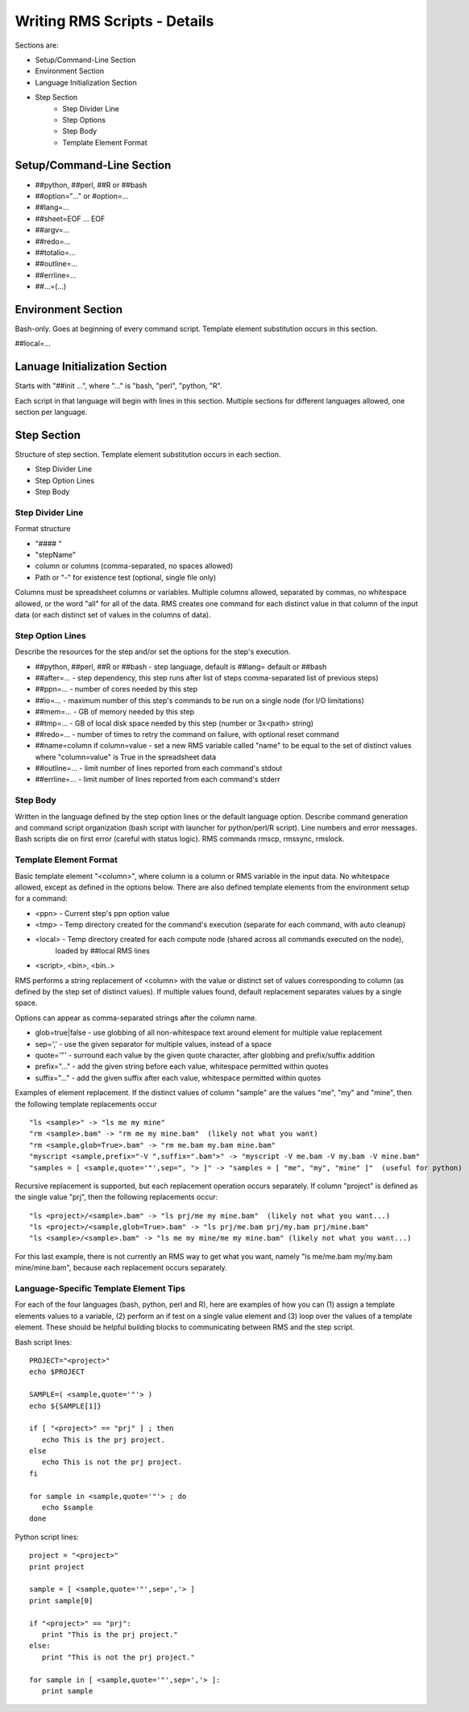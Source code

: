 
Writing RMS Scripts - Details
=============================

Sections are:

* Setup/Command-Line Section
* Environment Section
* Language Initialization Section
* Step Section
    - Step Divider Line
    - Step Options
    - Step Body
    - Template Element Format

Setup/Command-Line Section
--------------------------

* ##python, ##perl, ##R or ##bash
* ##option="..." or #option=...
* ##lang=...
* ##sheet=EOF ... EOF
* ##argv=...
* ##redo=...
* ##totalio=...
* ##outline=...
* ##errline=...
* ##...=(...)

Environment Section
-------------------

Bash-only.  Goes at beginning of every command script.  Template element substitution occurs in this section.

##local=...

Lanuage Initialization Section
------------------------------

Starts with "##init ...", where "..." is "bash, "perl", "python, "R".

Each script in that language will begin with lines in this section.  Multiple sections for different languages
allowed, one section per language.

Step Section
------------

Structure of step section.  Template element substitution occurs in each section.

* Step Divider Line
* Step Option Lines
* Step Body


Step Divider Line
^^^^^^^^^^^^^^^^^

Format structure

* "#### "
* "stepName"
* column or columns (comma-separated, no spaces allowed)
* Path or "-" for existence test (optional, single file only)

Columns must be spreadsheet columns or variables.  Multiple columns allowed, separated by commas,
no whitespace allowed, or the word "all" for all of the data.
RMS creates one command for each distinct value in that column of the input
data (or each distinct set of values in the columns of data).

Step Option Lines
^^^^^^^^^^^^^^^^^

Describe the resources for the step and/or set the options for the step's execution.

* ##python, ##perl, ##R or ##bash - step language, default is ##lang= default or ##bash
* ##after=... - step dependency, this step runs after list of steps comma-separated list of previous steps)
* ##ppn=... - number of cores needed by this step
* ##io=... - maximum number of this step's commands to be run on a single node (for I/O limitations)
* ##mem=... - GB of memory needed by this step
* ##tmp=... - GB of local disk space needed by this step (number or 3x<path> string)
* ##redo=... - number of times to retry the command on failure, with optional reset command
* ##name=column if column=value - set a new RMS variable called "name" to be equal to the set of distinct values where "column=value" is True in the spreadsheet data
* ##outline=... - limit number of lines reported from each command's stdout
* ##errline=... - limit number of lines reported from each command's stderr


Step Body
^^^^^^^^^

Written in the language defined by the step option lines or the default language option.
Describe command generation and command script organization (bash script with launcher for
python/perl/R script).  Line numbers and error messages.  Bash scripts die on first error (careful with 
status logic).  RMS commands rmscp, rmssync, rmslock.

Template Element Format
^^^^^^^^^^^^^^^^^^^^^^^

Basic template element "<column>", where column is a column or RMS variable in the input data.
No whitespace allowed, except as defined in the options below.  There are also defined template elements
from the environment setup for a command:

* <ppn> - Current step's ppn option value
* <tmp> - Temp directory created for the command's execution (separate for each command, with auto cleanup)
* <local> - Temp directory created for each compute node (shared across all commands executed on the node),
            loaded by ##local RMS lines
* <script>, <bin>, <bin..>

RMS performs a string replacement of <column> with the value or distinct set of values corresponding
to column (as defined by the step set of distinct values).  If multiple values found, default replacement
separates values by a single space.

Options can appear as comma-separated strings after the column name.

* glob=true|false - use globbing of all non-whitespace text around element for multiple value replacement
* sep=',' - use the given separator for multiple values, instead of a space
* quote='"' - surround each value by the given quote character, after globbing and prefix/suffix addition
* prefix="..." - add the given string before each value, whitespace permitted within quotes
* suffix="..." - add the given suffix after each value, whitespace permitted within quotes

Examples of element replacement.  If the distinct values of column "sample" are the values "me", "my" and "mine",
then the following template replacements occur ::

   "ls <sample>" -> "ls me my mine"
   "rm <sample>.bam" -> "rm me my mine.bam"  (likely not what you want)
   "rm <sample,glob=True>.bam" -> "rm me.bam my.bam mine.bam"
   "myscript <sample,prefix="-V ",suffix=".bam">" -> "myscript -V me.bam -V my.bam -V mine.bam"
   "samples = [ <sample,quote='"',sep=", "> ]" -> "samples = [ "me", "my", "mine" ]"  (useful for python)

Recursive replacement is supported, but each replacement operation occurs separately. If column "project"
is defined as the single value "prj", then the following replacements occur: ::

   "ls <project>/<sample>.bam" -> "ls prj/me my mine.bam"  (likely not what you want...)
   "ls <project>/<sample,glob=True>.bam" -> "ls prj/me.bam prj/my.bam prj/mine.bam"
   "ls <sample>/<sample>.bam" -> "ls me my mine/me my mine.bam" (likely not what you want...)

For this last example, there is not currently an RMS way to get what you want,
namely "ls me/me.bam my/my.bam mine/mine.bam", because each replacement occurs separately.

Language-Specific Template Element Tips
^^^^^^^^^^^^^^^^^^^^^^^^^^^^^^^^^^^^^^^

For each of the four languages (bash, python, perl and R), here are examples of how you can (1)
assign a template elements values to a variable, (2) perform an if test on a single value
element and (3) loop over the values of a template element.  These should be helpful building
blocks to communicating between RMS and the step script.

Bash script lines: ::

   PROJECT="<project>"
   echo $PROJECT

   SAMPLE=( <sample,quote='"'> )
   echo ${SAMPLE[1]}

   if [ "<project>" == "prj" ] ; then
      echo This is the prj project.
   else
      echo This is not the prj project.
   fi

   for sample in <sample,quote='"'> ; do
      echo $sample
   done

Python script lines: ::

   project = "<project>"
   print project

   sample = [ <sample,quote='"',sep=','> ]
   print sample[0]

   if "<project>" == "prj":
      print "This is the prj project."
   else:
      print "This is not the prj project."

   for sample in [ <sample,quote='"',sep=','> ]:
      print sample




